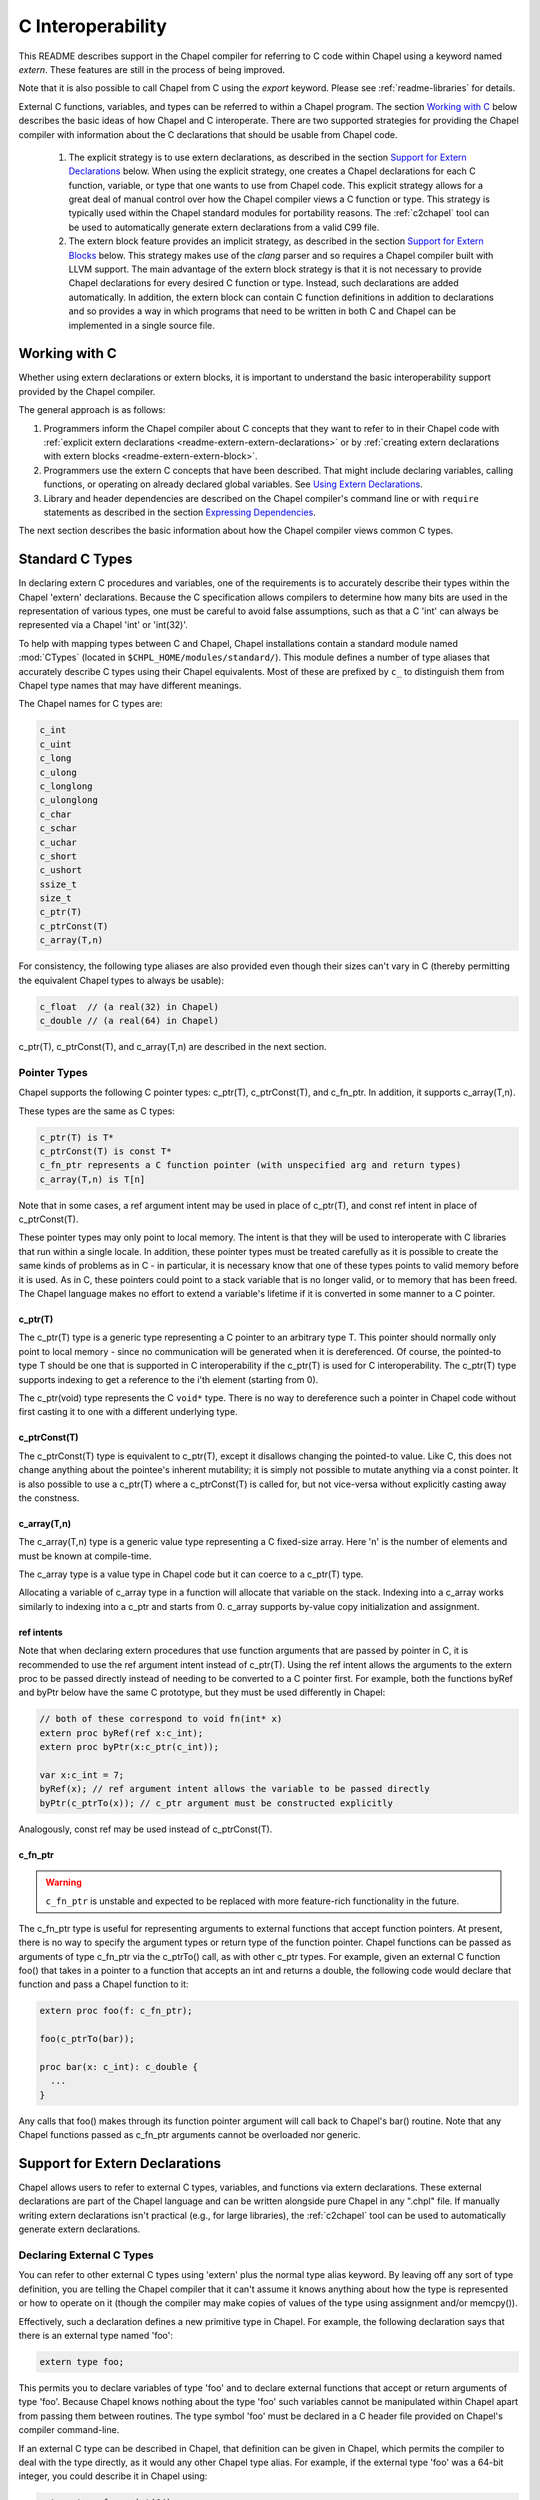 .. _readme-extern:

.. default-domain:: chpl

==================
C Interoperability
==================

This README describes support in the Chapel compiler for referring to C
code within Chapel using a keyword named `extern`. These features are
still in the process of being improved.

Note that it is also possible to call Chapel from C using the `export`
keyword. Please see :ref:`readme-libraries` for details.

External C functions, variables, and types can be referred to within a
Chapel program. The section `Working with C`_ below describes the
basic ideas of how Chapel and C interoperate. There are two supported
strategies for providing the Chapel compiler with information about the
C declarations that should be usable from Chapel code.

 1) The explicit strategy is to use extern declarations, as described in
    the section `Support for Extern Declarations`_ below.  When using the
    explicit strategy, one creates a Chapel declarations for each C
    function, variable, or type that one wants to use from Chapel code.
    This explicit strategy allows for a great deal of manual control over
    how the Chapel compiler views a C function or type. This strategy is
    typically used within the Chapel standard modules for portability
    reasons. The :ref:`c2chapel` tool can be used to automatically generate
    extern declarations from a valid C99 file.

 2) The extern block feature provides an implicit strategy, as described in
    the section `Support for Extern Blocks`_ below. This strategy makes
    use of the `clang` parser and so requires a Chapel compiler built with
    LLVM support. The main advantage of the extern block strategy is that
    it is not necessary to provide Chapel declarations for every desired C
    function or type. Instead, such declarations are added automatically.
    In addition, the extern block can contain C function definitions in
    addition to declarations and so provides a way in which programs that
    need to be written in both C and Chapel can be implemented in a single
    source file.

Working with C
==============

Whether using extern declarations or extern blocks, it is important
to understand the basic interoperability support provided by the
Chapel compiler.

The general approach is as follows:

1) Programmers inform the Chapel compiler about C concepts that they want
   to refer to in their Chapel code with :ref:`explicit extern
   declarations <readme-extern-extern-declarations>` or by :ref:`creating
   extern declarations with extern blocks <readme-extern-extern-block>`.
2) Programmers use the extern C concepts that have been described. That
   might include declaring variables, calling functions, or operating on
   already declared global variables. See `Using Extern Declarations`_.
3) Library and header dependencies are described on the Chapel compiler's
   command line or with ``require`` statements as described in the section
   `Expressing Dependencies`_.

The next section describes the basic information about how the Chapel
compiler views common C types.


.. _readme-extern-standard-c-types:

Standard C Types
================

In declaring extern C procedures and variables, one of the
requirements is to accurately describe their types within the Chapel
'extern' declarations.  Because the C specification allows compilers
to determine how many bits are used in the representation of various
types, one must be careful to avoid false assumptions, such as that a
C 'int' can always be represented via a Chapel 'int' or 'int(32)'.

To help with mapping types between C and Chapel, Chapel installations
contain a standard module named :mod:`CTypes` (located in
``$CHPL_HOME/modules/standard/``).  This module defines a number of
type aliases that accurately describe C types using their Chapel
equivalents.  Most of these are prefixed by ``c_`` to distinguish them
from Chapel type names that may have different meanings.

The Chapel names for C types are:

.. code-block:: chapel

  c_int
  c_uint
  c_long
  c_ulong
  c_longlong
  c_ulonglong
  c_char
  c_schar
  c_uchar
  c_short
  c_ushort
  ssize_t
  size_t
  c_ptr(T)
  c_ptrConst(T)
  c_array(T,n)

For consistency, the following type aliases are also provided even
though their sizes can't vary in C (thereby permitting the equivalent
Chapel types to always be usable):

.. code-block:: chapel

  c_float  // (a real(32) in Chapel)
  c_double // (a real(64) in Chapel)

c_ptr(T), c_ptrConst(T), and c_array(T,n) are
described in the next section.


Pointer Types
------------------------

Chapel supports the following C pointer types: c_ptr(T),
c_ptrConst(T), and c_fn_ptr. In addition, it supports c_array(T,n).

These types are the same as C types:

.. code-block:: text

  c_ptr(T) is T*
  c_ptrConst(T) is const T*
  c_fn_ptr represents a C function pointer (with unspecified arg and return types)
  c_array(T,n) is T[n]

Note that in some cases, a ref argument intent may be used in place of
c_ptr(T), and const ref intent in place of c_ptrConst(T).

These pointer types may only point to local memory. The intent is
that they will be used to interoperate with C libraries that run within a
single locale. In addition, these pointer types must be treated carefully as it
is possible to create the same kinds of problems as in C - in particular, it is
necessary know that one of these types points to valid memory before it is
used.  As in C, these pointers could point to a stack variable that is no
longer valid, or to memory that has been freed. The Chapel language makes no
effort to extend a variable's lifetime if it is converted in some manner to a C
pointer.

c_ptr(T)
~~~~~~~~

The c_ptr(T) type is a generic type representing a C pointer to an arbitrary
type T. This pointer should normally only point to local memory - since no
communication will be generated when it is dereferenced.  Of course, the
pointed-to type T should be one that is supported in C interoperability if the
c_ptr(T) is used for C interoperability. The c_ptr(T) type supports
indexing to get a reference to the i'th element (starting from 0).

The c_ptr(void) type represents the C ``void*`` type. There is no way to
dereference such a pointer in Chapel code without first casting it to one with
a different underlying type.

c_ptrConst(T)
~~~~~~~~~~~~~

The c_ptrConst(T) type is equivalent to c_ptr(T), except it disallows changing
the pointed-to value. Like C, this does not change anything about the pointee's
inherent mutability; it is simply not possible to mutate anything via a const
pointer. It is also possible to use a c_ptr(T) where a c_ptrConst(T) is called
for, but not vice-versa without explicitly casting away the constness.

c_array(T,n)
~~~~~~~~~~~~

The c_array(T,n) type is a generic value type representing a C fixed-size
array. Here 'n' is the number of elements and must be known at compile-time.

The c_array type is a value type in Chapel code but it can coerce to
a c_ptr(T) type.

Allocating a variable of c_array type in a function will allocate that
variable on the stack. Indexing into a c_array works similarly to
indexing into a c_ptr and starts from 0. c_array supports by-value copy
initialization and assignment.

.. _readme-extern-standard-c-types-ref-intents:

ref intents
~~~~~~~~~~~

Note that when declaring extern procedures that use function arguments that are
passed by pointer in C, it is recommended to use the ref argument intent
instead of c_ptr(T). Using the ref intent allows the arguments to the extern
proc to be passed directly instead of needing to be converted to a C pointer
first. For example, both the functions byRef and byPtr below have the same C
prototype, but they must be used differently in Chapel:

.. code-block:: chapel

  // both of these correspond to void fn(int* x)
  extern proc byRef(ref x:c_int);
  extern proc byPtr(x:c_ptr(c_int));

  var x:c_int = 7;
  byRef(x); // ref argument intent allows the variable to be passed directly
  byPtr(c_ptrTo(x)); // c_ptr argument must be constructed explicitly

Analogously, const ref may be used instead of c_ptrConst(T).


c_fn_ptr
~~~~~~~~

.. warning::

  ``c_fn_ptr`` is unstable and expected to be replaced with more feature-rich
  functionality in the future.

The c_fn_ptr type is useful for representing arguments to external
functions that accept function pointers.  At present, there is no way
to specify the argument types or return type of the function pointer.
Chapel functions can be passed as arguments of type c_fn_ptr via the
c_ptrTo() call, as with other c_ptr types.  For example, given an
external C function foo() that takes in a pointer to a function that
accepts an int and returns a double, the following code would declare
that function and pass a Chapel function to it:

.. code-block:: chapel

  extern proc foo(f: c_fn_ptr);

  foo(c_ptrTo(bar));

  proc bar(x: c_int): c_double {
    ...
  }

Any calls that foo() makes through its function pointer argument will
call back to Chapel's bar() routine.  Note that any Chapel functions
passed as c_fn_ptr arguments cannot be overloaded nor generic.

.. _readme-extern-extern-declarations:

Support for Extern Declarations
===============================

Chapel allows users to refer to external C types, variables, and functions via
extern declarations. These external declarations are part of the Chapel
language and can be written alongside pure Chapel in any ".chpl" file. If
manually writing extern declarations isn't practical (e.g., for large
libraries), the :ref:`c2chapel` tool can be used to automatically generate
extern declarations.

Declaring External C Types
--------------------------

You can refer to other external C types using 'extern' plus the normal
type alias keyword.  By leaving off any sort of type definition, you
are telling the Chapel compiler that it can't assume it knows anything
about how the type is represented or how to operate on it (though the
compiler may make copies of values of the type using assignment and/or
memcpy()).

Effectively, such a declaration defines a new primitive type in
Chapel.  For example, the following declaration says that there is an
external type named 'foo':

.. code-block:: chapel

    extern type foo;

This permits you to declare variables of type 'foo' and to declare
external functions that accept or return arguments of type 'foo'.
Because Chapel knows nothing about the type 'foo' such variables
cannot be manipulated within Chapel apart from passing them between
routines.  The type symbol 'foo' must be declared in a C header file
provided on Chapel's compiler command-line.

If an external C type can be described in Chapel, that definition can
be given in Chapel, which permits the compiler to deal with the type
directly, as it would any other Chapel type alias.  For example, if
the external type 'foo' was a 64-bit integer, you could describe it in
Chapel using:

.. code-block:: chapel

    extern type foo = int(64);

Static, fixed-size C array types can be described within Chapel using
c_array. For example, the following C typedef:

.. code-block:: chapel

    typedef double vec[3];

could be described in Chapel using:

.. code-block:: chapel

    extern type vec = c_array(real(64),3);

To refer to more complex C types like external structs or pointers to
structs, see the section on `Declaring External C Structs`_ below.


Declaring External C Variables and Constants
--------------------------------------------

A C variable or constant can be referred to within Chapel by prefixing
its declaration with the extern keyword.  For example:

.. code-block:: chapel

    extern var bar: foo;

would tell the Chapel compiler about an external C variable named
'bar' of type 'foo'.  Similarly:

.. code-block:: chapel

   extern const baz: int(32);

would refer to an external 32-bit integer constant named 'baz' in the
C code.  In practice, external consts can be used to provide Chapel
definitions for #defines and enum symbols in addition to traditional C
constants.

Note that it is not currently possible to explicitly declare an `extern param`.
In the future, it might be possible to use an :ref:`extern block
<readme-extern-extern-block>` to import #define constants that are known at
compile time as param constants within Chapel.


Declaring External C Functions
------------------------------

To make a call to an external C function, you will need to prototype
the routine in your Chapel code using the ``extern`` keyword.  For
example, for a C function foo() that takes no arguments and returns
nothing, the prototype would appear as follows:

.. code-block:: chapel

       extern proc foo();

Declaring Return Types
~~~~~~~~~~~~~~~~~~~~~~


C functions that return values which you wish to refer to within your
Chapel program must have those return types declared. Note that the Chapel
compiler will not infer the return type as it does for Chapel functions.
To make the function above return a C "double", it would be declared:

.. code-block:: chapel

       extern proc foo(): real;

See the :ref:`readme-extern-declarations-limitations` section for
limitations on what types can be returned.

Declaring Arguments
~~~~~~~~~~~~~~~~~~~

Similarly, external functions that expect arguments must declare those
arguments in Chapel.

Types of function arguments may be omitted, in which case the types
will be inferred based on the Chapel callsite.  For example, the
following Chapel code:

.. code-block:: chapel

       extern proc foo(x: int, y): real;

       var a, b: int;

       foo(a, b);

Would imply that external function foo() is able to take two 32-bit
integer values and that it returns a 64-bit real ('double' in C).
External function declarations with omitted type arguments can be used
to support calls to external C macros or varargs functions that accept
multiple argument signatures.

.. _readme-extern-declarations-limitations:

Allowed Intents and Types
~~~~~~~~~~~~~~~~~~~~~~~~~

Since C passes and returns by value, a C argument such as ``int arg``
corresponds to an ``in`` intent argument in a Chapel ``extern proc``.
An argument such as ``int* ptrArg`` can be represented either with
``c_ptr(int)`` or with the ``ref`` intent in Chapel (and see
:ref:`readme-extern-standard-c-types-ref-intents` for a discussion of why
you would use one or the other). Correspondingly, ``const int* ptrArg`` can be
represented with ``c_ptrConst(int)`` or the ``const ref`` intent.

For the formal arguments of extern functions of numeric and pointer
types, the default and ``const`` intents mean ``const in``
(:ref:`The_Const_In_Intent`).

As of 1.23, there are several limitations on what types can be passed to
or returned from ``extern`` or ``export`` functions and what intents can
be used for the arguments to these functions.

First, here are the allowable argument and return types for ``extern``
and ``export`` functions:

 * Built-in numeric type and pointer types, including the C types
   described above

 * ``extern record`` types

 * ``string`` and ``bytes`` are allowed in an ``export proc`` but not in
   an ``extern proc``

   * see :ref:`readme-libraries`

 * array types are allowed in some cases

   * ``extern proc`` arguments currently allow single-locale rectangular
     arrays in which case the argument will be a pointer to the first
     element
   * ``export proc`` s can support more Chapel array types - see
     :ref:`readme-libraries`

 * ``unmanaged`` and ``borrowed`` class types are allowed


The following types are not allowed as argument or return types for
``extern`` or ``export`` functions:

  * ``owned`` and ``shared`` classes
  * any Chapel record type that is not an ``extern record``

Only the following argument intents are allowed in ``extern`` and
``export`` functions:

  * for built-in numeric and pointer types - default intent and ``const``
    (these correspond to ``const in`` for those types)
  * ``in``
  * ``const in``
  * ``ref``
  * ``const ref``

Additionally, ``type`` intent arguments are allowed for ``extern``
functions (see :ref:`readme-extern-declarations-type-arguments`).

Varargs Functions
~~~~~~~~~~~~~~~~~

Default arguments can be declared for external function arguments, in
which case the Chapel compiler will supply the default argument value
if it is omitted at the callsite.  For example:

.. code-block:: chapel

       extern proc foo(x: int, y = 1.2): real;

       foo(0);

Would cause external function foo() to be called with the arguments 0
and 1.2.

C varargs functions can be declared using Chapel's varargs ("...")
syntax.  For example, the following declaration prototypes C's printf
function:

.. code-block:: chapel

       extern proc printf(fmt: c_ptrConst(c_char), vals...?numvals): int;

Note that it can also be prototyped more trivially/less accurately
as follows:

.. code-block:: chapel

       extern proc printf(args...): int;

which relies on the callsite to pass in reasonable arguments
(otherwise, the C compilation step will likely fail).

.. _readme-extern-declarations-type-arguments:

Type Arguments
~~~~~~~~~~~~~~

External C functions or macros that accept type arguments can also be
prototyped in Chapel by declaring the argument as a type.  For
example:

.. code-block:: chapel

       extern foo(type t);

Calling such a routine with a Chapel type will cause the type
identifier (e.g., 'int') to be passed to the routine.  In practice,
this will typically only be useful if the external function is a macro
or built-in (like sizeof()) that can handle type identifiers.

Array Arguments
~~~~~~~~~~~~~~~

Extern functions with array arguments are handled as a special case within the
compiler. As an example:

.. code-block:: chapel

       extern proc foo(x: [] int, n: int);

This procedure definition will match up to a C function with the prototype of

.. code-block:: chapel

       void foo(int64_t* x, int64_t n);

The Chapel compiler will then rewrite any calls to `foo` like this:

.. code-block:: chapel

      foo(x, 10); // -> foo(c_ptrToConst(x), 10);

The Chapel compiler will also respect intents for the formal.
The default intent will result in a call to ``c_ptrToConst``
while an intent like ``ref`` will result in a call to ``c_ptrTo``.

Note that this same technique won't work for distributed rectangular arrays,
nor for associative, sparse, or opaque arrays because their data isn't
necessarily stored using a representation that translates trivially to a C
array.  The compiler will automatically insert ``use CTypes;`` into scopes
containing an ``extern proc`` declaration with an array argument in order
to support the pointer types used to pass the array to the external routine.

Renaming Extern Procs
~~~~~~~~~~~~~~~~~~~~~

It is possible to provide the Chapel compiler with a different
name for the function than the name available to other Chapel code.
For example, if there is a C function called ``foo_in_c`` returning an int,
we might use the following declaration to provide that function to
other Chapel code with the name ``foo_in_chapel``

.. code-block:: chapel

       extern "foo_in_c" proc foo_in_chapel(): c_int;
       writeln(foo_in_chapel()); // will generate a call to foo_in_c

An arbitrary expression can be used instead of the string literal
`"foo_in_c"` from this example. The expression just needs to evaluate
to a `param` `string`.

Frequently Asked Questions About Declaring External Routines
------------------------------------------------------------

How do I pass a Chapel variable to an external routine that expects
a pointer?

Today, the preferred way to do this is to declare the argument as
having 'ref' intent.  This should cause the Chapel compiler to pass
a pointer to the argument.  For example, given a C function:

.. code-block:: chapel

  void foo(double* x);

This could be called in Chapel using:

.. code-block:: chapel

  extern proc foo(ref x: real);

  var myVal: real = 1.2;

  foo(myVal);


Declaring External C Structs
----------------------------

External C struct types can be referred to within Chapel by prefixing
a Chapel record definition with the extern keyword.  For example,
given an external C structure defined in foo.h called fltdbl:

.. code-block:: c

    typedef struct _fltdbl {
      float x;
      double y;
    } fltdbl;

This type could be referred to within a Chapel program using:

.. code-block:: chapel

   extern record fltdbl {
   }

Within the Chapel declaration, some or all of the fields from the C
structure may be specified.  Any fields that are not specified (or
that cannot be specified because there is no equivalent Chapel type)
cannot be referenced within the Chapel code.  The order of these
fields need not match the order they were specified within the C code.
As an example, the following declaration would permit access to both
fields x and y within variables of type fltdbl:

.. code-block:: chapel

   extern record fltdbl {
     var x: real(32);
     var y: real(64);
   }

as would the following declaration:

.. code-block:: chapel

   extern record fltdbl {
     var y: real(64);
     var x: real(32);
   }

Alternatively, the external declaration could only mention one of the
fields.  For example, the following declaration would permit field y
to be accessed by a Chapel program, but not field x (though both would
still be stored in any variable of type 'fltdbl').

.. code-block:: chapel

   extern record fltdbl {
     var y: real(64);
   }

Alternatively, the external declaration can avoid mentioning any
fields, which would permit a variable of that struct type to be passed
between Chapel and C routines, but without permitting its fields to be
accessed within the Chapel program:

.. code-block:: chapel

   extern record fltdbl {
   }


Extern records can work with pointers or fixed-sized arrays.
Suppose we have this C structure:

.. code-block:: c

    typedef struct bufptr {
      int buf[16];
      int* ptr;
    } bufptr;

It can be declared in Chapel as follows:

.. code-block:: chapel

   extern record bufptr {
     var buf:c_array(c_int, 16);
     var ptr:c_ptr(c_int);
   }


A C header file containing the struct's definition in C must be
specified on the chpl compiler command line or in a ``require`` statement
as described in `Expressing Dependencies`_.

To work with a C structure that is not typedef'd, just name the
C type name after the ``extern`` keyword. In the example below,
the ``struct stat`` type does not have a corresponding typedef
in C. Therefore, we inform the Chapel compiler that the C name
for the type is ``struct stat``:

.. code-block:: chapel

  extern "struct stat" record chpl_stat_type {
    var st_size: off_t;
  }

  proc getFileSize(path:c_ptrConst(c_char)) : int {
    extern proc stat(x: c_ptrConst(c_char), ref buf:chpl_stat_type): c_int;
    var buf: chpl_stat_type;

    if (chpl_stat_function(path, buf) == 0) {
      return buf.st_size;
    }
    return -1;
  }

  writeln(getFileSize("stat-example.chpl"));


Opaque Types
------------

NOTE: This support may eventually be deprecated as other 'extern'
features become increasingly flexible and robust.

You can refer to other external pointer-based C types that cannot be
described in Chapel using the "opaque" keyword.  As the name implies,
these types are opaque as far as Chapel is concerned and cannot be
used for operations other than argument passing and assignment
(to/from other similarly opaque types). This includes ``==`` comparison to
``nil`` for opaque C pointer types; for that one can use a ``c_ptr(opaque)``.

For example, Chapel could be used to call an external C function that
returns a pointer to a structure (that we can't or won't describe as
an external class using the previous mechanism) as follows:

.. code-block:: chapel

    extern proc returnStructPtr(): opaque;

    var structPtr: opaque = returnStructPtr();

However, because structPtr's type is opaque, it cannot be used for
much apart from assigning it to other opaque variables of matching
underlying type, or passing it back to an external C routine that
expects a pointer-to-struct of that type:

.. code-block:: chapel

    extern proc operateOnStructPtr(ptr: opaque);

    var copyOfStructPtr = structPtr;

    operateOnStructPtr(structPtr);


.. _readme-extern-extern-block:

Support for Extern Blocks
=========================

[Note: The features in this section rely on Chapel to being built with
llvm/clang enabled.  To do so, set environment variable CHPL_LLVM to
'bundled' and rebuild your Chapel installation. See :ref:`readme-llvm`.].

C code and header files can be included directly within Chapel source
code using an ``extern block`` as follows:

.. code-block:: chapel

  extern {
    #include "my_C_API.h"
    static int myCInt = 7;
    ....
  }

Such ``extern { }`` block statements add the top-level C statements to
the enclosing Chapel module.  This is similar to what one might do
manually using the extern declarations (as described above), but can
save a lot of labor for a large API.  Moreover, using an inline extern
block permits you to write C declarations directly within Chapel
without having to create distinct C files.

An ``extern { }`` also adds ``private use`` statements for the following
modules since they will generally be used by the implicitly generated
``extern proc`` functions:

 * :mod:`CTypes`

If you don't want to have a lot of C symbols cluttering up a module's
namespace, it's easy to put the C code into its own Chapel module:

.. code-block:: chapel

  module C {
    extern {
      static int foo(int x) { return x + 1; }
      ... c code here...
    }
  }

  writeln(C.foo(3));

In that event, you might consider adding ``public use CTypes;``
to the module so that the types and functions generated by the extern
block will be usable.

This feature strives to support C global variables, functions, structures,
typedefs, enums, and some #defines. Structures always generate a Chapel record,
and pointers to a structure are represented with c_ptr(struct type). Also,
pointer arguments to functions are always represented with c_ptr or c_ptrConst
instead of the ref intent.

Note that functions or variables declared within an extern block should either
be declared in a .h file that is #included or they should be be declared
``static`` (otherwise you might get a warning during C compilation).

Also note that a ``static inline`` function can be inlined into Chapel
code that calls it. Thus, by using ``static inline`` in an ``extern block``,
it is possible to hand-tune a computational kernel by writing some of
it in inline assembly.

#defines
--------

The extern block functionality allows simple #defines to be used from
Chapel code. Simple defines take no arguments and define an integer,
string, or real value or use another #define that does so. Casts to
built-in numeric types are also supported, as are macros that are simply
an alternative name for another C variable. For example:

.. code-block:: chapel

  extern {
   #define NEG_ONE (-1)
   #define MY_NUMBER ((unsigned int)NEG_ONE)
  }
  writeln(NEG_ONE);
  writeln(MY_NUMBER);

However, it is easy to create #defines that are not supported because the
Chapel compiler is unable to determine their expression type. In particular,
any #define taking arguments is not currently supported. For example, the
ADD definition below has a resulting expression type that cannot be determined
by the Chapel compiler:

.. code-block:: chapel

 extern {
   #define ADD(x,y) ((x)+(y)) // NOT SUPPORTED
 }
 var x = ADD(1,2); // ERROR - ADD not defined in Chapel.

If the library you are using depends on these types, the current solution
is to create inline functions to call the define with the appropriate argument
types; for example:

.. code-block:: chapel

 extern {
   #define ADD(x,y) ((x)+(y))
   static inline int ADD_int_int(int x, int y) { return ADD(x,y); }
 }
 var sum = ADD_int_int(1,2);
 writeln(sum);


Pointer Types in Extern Blocks
-------------

See the section `Pointer Types`_ above for background on
how the Chapel programs can work with C pointer types. Any pointer type used in
an extern block will be made visible to the Chapel program as c_ptr(T),
c_ptrConst(T).

For example:

.. code-block:: chapel

 extern {
   static void setItToOne(int* x) { *x = 1; }
   // will translate automatically into
   //  extern proc setItToOne(x:c_ptr(c_int));

   static int getItPlusOne(const int* x) { return *x + 1; }
   // will translate automatically into
   //  extern proc getItPlusOne(x:c_ptrConst(c_int));

   // The Chapel compiler can't know if X is used as an array,
   // if the argument will come from a Chapel variable, and in more general
   // cases, the best way to handle multiple levels of pointers. For example:
   static void setSpace(int** x) {
     static int space[10];
     *x = space;
   }
   // translates automatically into
   //  extern proc returnSpace( x:c_ptr(c_ptr(c_int)) );

   static void setString(const char** x) { *x = "My String"; }
 }
 var x:c_int;
 setItToOne(c_ptrTo(x));

 var y:c_int = 5;
 writeln(getItPlusOne(c_ptrToConst(y))); // could also just use c_ptrTo(y)

 var space:c_ptr(c_int);
 setSpace(c_ptrTo(space));

 var str:c_ptrConst(c_char);
 setString(c_ptrTo(str));
 writeln(string.createBorrowingBuffer(str));

As you can see in this example, using the extern block might result in
more calls to c_ptrTo() when using the generated extern declarations,
because the compiler cannot automatically distinguish between several
common cases (passing an array vs. passing in an argument by reference).

Example
-------

Here's a more complete example:

.. code-block:: chapel

  module MyCModule {
    extern {
      static int foo(int b) { return b + 1; }
    }
  }

  writeln("Hello");
  writeln(MyCModule.foo(7));

This prints out

::

  Hello
  8

which demonstrates full integration between Chapel and the C function
it calls.


Using Extern Declarations
=========================

Extern declarations can be used just like normal Chapel types, variables,
or functions. Using these extern declarations from Chapel code requires
some care.

Parallel Safety
---------------

If external routines are to be called from Chapel within parallel
execution contexts, they should be parallel-safe.  As with internal Chapel
routines, it is also the responsibility of the Chapel programmer to call
external routines in a manner that preserves the integrity of objects
accessible to those routines.  Simply put, objects shared across Chapel
tasks must be kept parallel-safe within Chapel.

Multiple Locales
----------------

Since the extern C code does not generally have any support for multiple
locales, it is important to take care when using this code from multiple
locales. Here are some things to be aware of:

 * extern global variables will refer to a local version of that variable
   on each locale. These variables might become different if they
   are changed differently on different locales.

 * c_ptr is always generated as a narrow pointer type (in other words, it
   does not encode the locale storing the pointed-to value - just an
   address). That means that passing a c_ptr from one locale to another
   and then using it on the second locale will probably result in a core
   dump.

Initialization
--------------

Chapel variables of extern type are not generally initialized
automatically. Be sure to manually initialize Chapel variables of extern
type.

The Chapel compiler assume that extern records can be copied to each
other without running any copy initializer. Similarly, it does not call
any deinitializer for extern records.

In the future, we would like to support automatic zero initialization
of such variables and a way to provide their default initializer.

Working with c_ptr
------------------

A c_ptr type can be constructed from a Chapel variable using the c_ptrTo()
function; for example:

.. code-block:: chapel

 var i:c_int;
 var i_ptr = c_ptrTo(i); // now i_ptr has type c_ptr(c_int) == int* in C

Similarly, a c_ptrConst can be constructed using c_ptrToConst():

.. code-block:: chapel

 var i:c_int; // i could also be 'const'
 var i_ptrConst = c_ptrToConst(i); // now i_ptrConst has type c_ptrConst(c_int) == const int* in C

Since a C pointer might refer to a single variable or an array, the c_ptr type
supports 0-based array indexing and dereferencing. In addition, it is possible
to allocate and free space for one or more elements and return the result as a
c_ptr. See the following example:

.. code-block:: chapel

  var cArray = allocate(c_int, 10, clear=true);
  for i in 0..#10 {
   cArray[i] = i:c_int;
  }
  // c_ptr.deref() always refers to the first element.
  cArray.deref() = 17;
  for i in 0..#10 {
   writeln(cArray[i]);
  }
  deallocate(cArray);

Variables of type ``c_ptr``/``c_ptrConst`` can be compared against or set to
``nil``.

The ``c_ptrTo()`` function and its const equivalent provide special behavior on
some types to make them more amenable to common use cases. This includes
pointers to ``string`` or ``bytes`` types, for which it returns a pointer to the
underlying buffer as opposed to the Chapel variable descriptor, and pointers
to class types as described below. To get a "naive" pointer to a Chapel
variable without any special behavior, one can use
``c_addrOf``/``c_addrOfConst``; this is the Chapel equivalent to the ``&``
operator in C.

There is also special behavior for ``c_ptrTo`` on class types. In Chapel, a
class variable is actually some information on the stack containing a pointer to
the "real" instance on the heap. Calling ``c_ptrTo()`` on a class type will give
a ``c_ptr(void)`` to the instance on the heap. Memory-managed heap instances
will still be deallocated according to Chapel memory-management rules regardless
of any pointer created to them this way. In the case of an ``unmanaged``
instance, it is possible to safely go back the other direction:

.. code-block:: chapel

  class Foo {
    var x: int;
    proc getX() const {
      return x;
    }
  }

  proc main() {
    // create an unmanaged Foo
    var c = new unmanaged Foo(42);
    writeln((c, c_addrOf(c), c_ptrTo(c)));
    writeln(c.getX());

    // get pointer to instance
    var p: c_ptr(void) = c_ptrTo(c);
    writeln(p);

    // create another unmanaged Foo pointing to the same instance
    var c2: unmanaged Foo = (p: unmanaged Foo?)!;
    writeln((c2, c_addrOf(c2), c_ptrTo(c2)));
    writeln(c2.getX());

    // there's just one heap instance, so only free once
    delete c;
  }

Working with strings
--------------------

If you need to call a C function and provide a Chapel string, you will need to
convert the Chapel string to a c_ptrConst(c_char) first.  Chapel string literals
will automatically convert to c_ptrConst(c_char). A Chapel string variable can
be converted using the :proc:`~CTypes.string.c_str` method.

myprint.h:

.. code-block:: c

  void myprint(const char* str);

myprint.c:

.. code-block:: c

  void myprint(const char* str) {
    printf("%s\n", str);
  }

myprint.chpl:

.. code-block:: chapel

  extern proc myprint(str:c_ptrConst(c_char));

  // string literal is automatically converted to a c_ptrConst(c_char)
  myprint("hello");

  // a string variable must be converted with .c_str()
  var s = "goodbye";
  myprint(s.c_str());


Expressing Dependencies
=======================

Any required C header files, source code files, object files, or
library files must be provided to the Chapel compiler by one of
two mechanisms.

 1) They can be listed at compile-time on the Chapel command line.  For
    example, if an external function ``foo()`` was defined in ``foo.h`` and ``foo.c``,
    it could be added to the compilation using any of these commands:

    .. code-block:: sh

       chpl foo.h foo.c myProgram.chpl
       chpl foo.h foo.o myProgram.chpl    # if foo.c had already been compiled
       chpl foo.h -lfoo myProgram.chpl    # if foo.c had been archived in libfoo.a or libfoo.so/libfoo.dylib
       chpl foo.h libfoo.a myProgram.chpl # if foo.c had been archived in libfoo.a

 2) Alternatively, the required C resources can be listed within the
    Chapel file using the ``require`` statement. For example:

    .. code-block:: chapel

       require "foo.h", "foo.c";

    This is equivalent to adding ``foo.h`` and ``foo.c`` to
    the Chapel compiler's command line, as in the first
    approach. Filenames are interpreted as expressing a path relative
    to the directory in which the source file lives.

    Similarly, the version below uses the ``require`` statement to
    indicate that this module depends on ``libfoo.[a|so]``, and has a
    similar effect as if ``-lfoo`` had been given on the command line.

    .. code-block:: chapel

       require "foo.h", "-lfoo";

    Note that ``require`` statements can specify external file
    dependencies, but not other general command-line flags.
       
    The ``require`` statement accepts general ``param`` string
    expressions in addition to the string literals shown in these
    examples.  Only ``require`` statements in code that the compiler
    considers executable will be processed.  Thus, a ``require``
    statement guarded by a ``param`` conditional that the compiler
    folds out, or in a module that does not appear in the program's
    ``use`` statements will not be added to the program's
    requirements.  For example, the following code either requires
    ``foo.h`` or whatever requirement is specified by ``defaultHeader``
    (``bar.h`` by default) depending on the value of ``requireFoo``:

    .. code-block:: chapel

       config param requireFoo = true,
                    defaultHeader = "bar.h";

       if requireFoo then
         require "foo.h";
       else
         require defaultHeader;


Any headers or libraries specified using either of the above
mechanisms must be locatable by the back-end compiler via its search paths.
If additional directories are required, ``-I`` and ``-L`` flags can be
added to the ``chpl`` compiler's command-line invocation, as with a
C/C++ compiler.


Either of the two approaches above will result in the following:

 * During Chapel's C code generation stage, any header files listed on the
   compiler's command line or in a ``require`` statement will be ``#include``'d by
   the generated code in order to ensure that the appropriate prototypes
   are found before making any references to the external symbols.
 * During Chapel's C compilation stage, any C files on the command line or
   in a ``require`` statement will be compiled using the same flags as the
   Chapel-generated C files (use ``--print-commands`` to see these compile
   commands).
 * During Chapel's link step, any ``.o`` and ``.a``/``.so``/``.dylib`` files
   listed on the compiler's command-line or in ``require`` statements will be
   linked into the final executable.
 * Any paths specified using the ``-I`` and ``-L`` flags will be passed along
   to the back-end compiler.


Future Directions
=================

We intend to continue improving these capabilities to provide richer
support for external types and functions over time.  If you
have specific requests for improvement, please let us know on the
`Chapel GitHub issues page`_ or community forums.

.. _Chapel GitHub issues page: https://github.com/chapel-lang/chapel/issues
